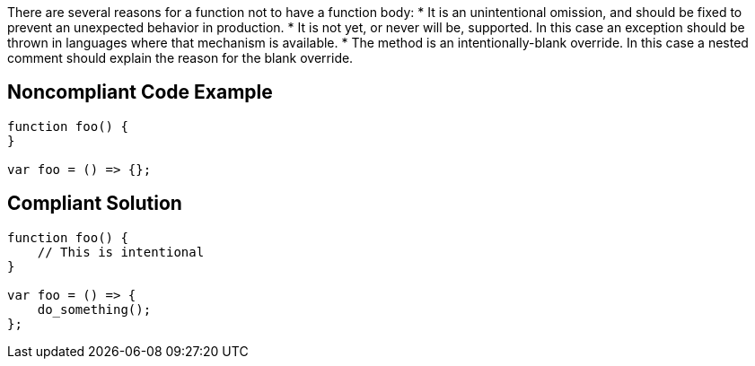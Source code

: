 There are several reasons for a function not to have a function body:
* It is an unintentional omission, and should be fixed to prevent an unexpected behavior in production.
* It is not yet, or never will be, supported. In this case an exception should be thrown in languages where that mechanism is available.
* The method is an intentionally-blank override. In this case a nested comment should explain the reason for the blank override.

== Noncompliant Code Example

----
function foo() {
}

var foo = () => {};
----

== Compliant Solution

----
function foo() {
    // This is intentional
}

var foo = () => {
    do_something();
};
----
